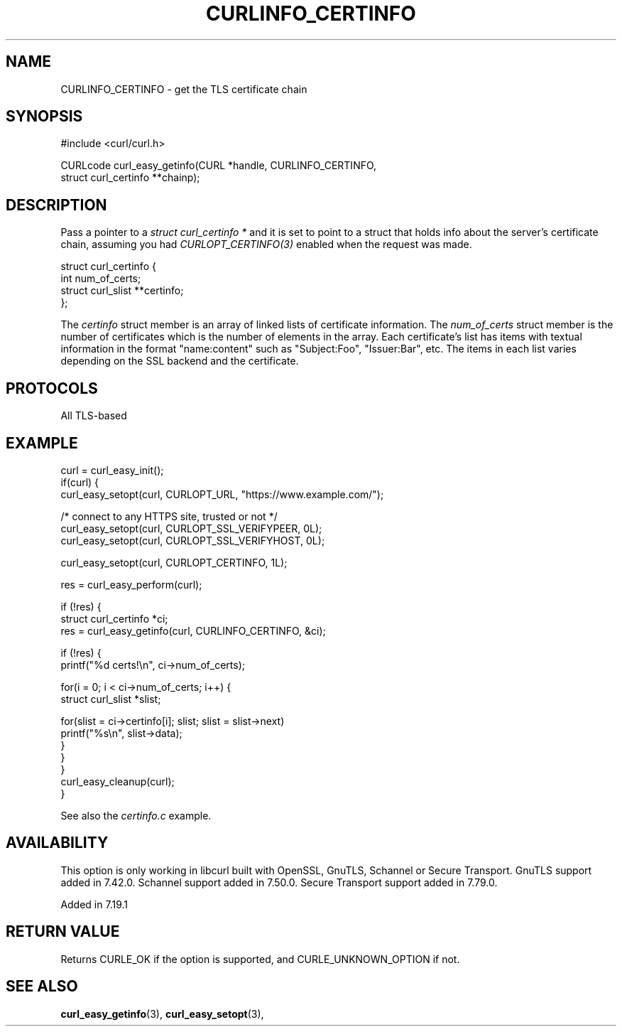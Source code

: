 .\" **************************************************************************
.\" *                                  _   _ ____  _
.\" *  Project                     ___| | | |  _ \| |
.\" *                             / __| | | | |_) | |
.\" *                            | (__| |_| |  _ <| |___
.\" *                             \___|\___/|_| \_\_____|
.\" *
.\" * Copyright (C) Daniel Stenberg, <daniel@haxx.se>, et al.
.\" *
.\" * This software is licensed as described in the file COPYING, which
.\" * you should have received as part of this distribution. The terms
.\" * are also available at https://curl.se/docs/copyright.html.
.\" *
.\" * You may opt to use, copy, modify, merge, publish, distribute and/or sell
.\" * copies of the Software, and permit persons to whom the Software is
.\" * furnished to do so, under the terms of the COPYING file.
.\" *
.\" * This software is distributed on an "AS IS" basis, WITHOUT WARRANTY OF ANY
.\" * KIND, either express or implied.
.\" *
.\" * SPDX-License-Identifier: curl
.\" *
.\" **************************************************************************
.\"
.TH CURLINFO_CERTINFO 3 "August 22, 2023" "libcurl 8.3.0" "libcurl"

.SH NAME
CURLINFO_CERTINFO \- get the TLS certificate chain
.SH SYNOPSIS
.nf
#include <curl/curl.h>

CURLcode curl_easy_getinfo(CURL *handle, CURLINFO_CERTINFO,
                           struct curl_certinfo **chainp);
.fi
.SH DESCRIPTION
Pass a pointer to a \fIstruct curl_certinfo *\fP and it is set to point to a
struct that holds info about the server's certificate chain, assuming you had
\fICURLOPT_CERTINFO(3)\fP enabled when the request was made.

.nf
struct curl_certinfo {
  int num_of_certs;
  struct curl_slist **certinfo;
};
.fi

The \fIcertinfo\fP struct member is an array of linked lists of certificate
information. The \fInum_of_certs\fP struct member is the number of
certificates which is the number of elements in the array. Each certificate's
list has items with textual information in the format "name:content" such as
\&"Subject:Foo", "Issuer:Bar", etc. The items in each list varies depending on
the SSL backend and the certificate.
.SH PROTOCOLS
All TLS-based
.SH EXAMPLE
.nf
curl = curl_easy_init();
if(curl) {
  curl_easy_setopt(curl, CURLOPT_URL, "https://www.example.com/");

  /* connect to any HTTPS site, trusted or not */
  curl_easy_setopt(curl, CURLOPT_SSL_VERIFYPEER, 0L);
  curl_easy_setopt(curl, CURLOPT_SSL_VERIFYHOST, 0L);

  curl_easy_setopt(curl, CURLOPT_CERTINFO, 1L);

  res = curl_easy_perform(curl);

  if (!res) {
    struct curl_certinfo *ci;
    res = curl_easy_getinfo(curl, CURLINFO_CERTINFO, &ci);

    if (!res) {
      printf("%d certs!\\n", ci->num_of_certs);

      for(i = 0; i < ci->num_of_certs; i++) {
        struct curl_slist *slist;

        for(slist = ci->certinfo[i]; slist; slist = slist->next)
          printf("%s\\n", slist->data);
      }
    }
  }
  curl_easy_cleanup(curl);
}
.fi

See also the \fIcertinfo.c\fP example.
.SH AVAILABILITY
This option is only working in libcurl built with OpenSSL, GnuTLS, Schannel or
Secure Transport. GnuTLS support added in 7.42.0. Schannel support added in
7.50.0. Secure Transport support added in 7.79.0.

Added in 7.19.1
.SH RETURN VALUE
Returns CURLE_OK if the option is supported, and CURLE_UNKNOWN_OPTION if not.
.SH "SEE ALSO"
.BR curl_easy_getinfo "(3), " curl_easy_setopt "(3), "
